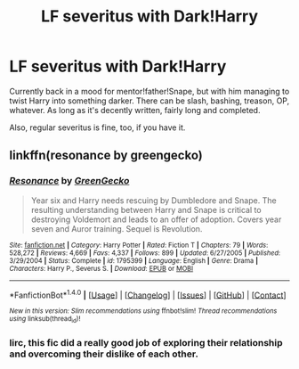 #+TITLE: LF severitus with Dark!Harry

* LF severitus with Dark!Harry
:PROPERTIES:
:Author: Murderous_squirrel
:Score: 5
:DateUnix: 1488285943.0
:DateShort: 2017-Feb-28
:FlairText: Request
:END:
Currently back in a mood for mentor!father!Snape, but with him managing to twist Harry into something darker. There can be slash, bashing, treason, OP, whatever. As long as it's decently written, fairly long and completed.

Also, regular severitus is fine, too, if you have it.


** linkffn(resonance by greengecko)
:PROPERTIES:
:Author: Lord_Anarchy
:Score: 2
:DateUnix: 1488293131.0
:DateShort: 2017-Feb-28
:END:

*** [[http://www.fanfiction.net/s/1795399/1/][*/Resonance/*]] by [[https://www.fanfiction.net/u/562135/GreenGecko][/GreenGecko/]]

#+begin_quote
  Year six and Harry needs rescuing by Dumbledore and Snape. The resulting understanding between Harry and Snape is critical to destroying Voldemort and leads to an offer of adoption. Covers year seven and Auror training. Sequel is Revolution.
#+end_quote

^{/Site/: [[http://www.fanfiction.net/][fanfiction.net]] *|* /Category/: Harry Potter *|* /Rated/: Fiction T *|* /Chapters/: 79 *|* /Words/: 528,272 *|* /Reviews/: 4,669 *|* /Favs/: 4,337 *|* /Follows/: 899 *|* /Updated/: 6/27/2005 *|* /Published/: 3/29/2004 *|* /Status/: Complete *|* /id/: 1795399 *|* /Language/: English *|* /Genre/: Drama *|* /Characters/: Harry P., Severus S. *|* /Download/: [[http://www.ff2ebook.com/old/ffn-bot/index.php?id=1795399&source=ff&filetype=epub][EPUB]] or [[http://www.ff2ebook.com/old/ffn-bot/index.php?id=1795399&source=ff&filetype=mobi][MOBI]]}

--------------

*FanfictionBot*^{1.4.0} *|* [[[https://github.com/tusing/reddit-ffn-bot/wiki/Usage][Usage]]] | [[[https://github.com/tusing/reddit-ffn-bot/wiki/Changelog][Changelog]]] | [[[https://github.com/tusing/reddit-ffn-bot/issues/][Issues]]] | [[[https://github.com/tusing/reddit-ffn-bot/][GitHub]]] | [[[https://www.reddit.com/message/compose?to=tusing][Contact]]]

^{/New in this version: Slim recommendations using/ ffnbot!slim! /Thread recommendations using/ linksub(thread_id)!}
:PROPERTIES:
:Author: FanfictionBot
:Score: 1
:DateUnix: 1488293164.0
:DateShort: 2017-Feb-28
:END:


*** Iirc, this fic did a really good job of exploring their relationship and overcoming their dislike of each other.
:PROPERTIES:
:Author: LadySmuag
:Score: 1
:DateUnix: 1488297177.0
:DateShort: 2017-Feb-28
:END:
